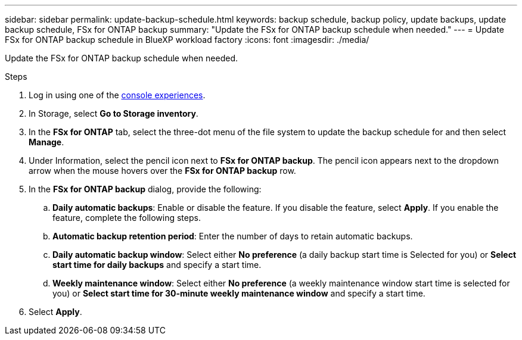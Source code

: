 ---
sidebar: sidebar
permalink: update-backup-schedule.html
keywords: backup schedule, backup policy, update backups, update backup schedule, FSx for ONTAP backup
summary: "Update the FSx for ONTAP backup schedule when needed." 
---
= Update FSx for ONTAP backup schedule in BlueXP workload factory
:icons: font
:imagesdir: ./media/

[.lead]
Update the FSx for ONTAP backup schedule when needed. 

.Steps
. Log in using one of the link:https://docs.netapp.com/us-en/workload-setup-admin/console-experiences.html[console experiences^].
. In Storage, select *Go to Storage inventory*. 
. In the *FSx for ONTAP* tab, select the three-dot menu of the file system to update the backup schedule for and then select *Manage*. 
. Under Information, select the pencil icon next to *FSx for ONTAP backup*. The pencil icon appears next to the dropdown arrow when the mouse hovers over the *FSx for ONTAP backup* row. 
. In the *FSx for ONTAP backup* dialog, provide the following: 
.. *Daily automatic backups*: Enable or disable the feature. If you disable the feature, select *Apply*. If you enable the feature, complete the following steps.  
.. *Automatic backup retention period*: Enter the number of days to retain automatic backups. 
.. *Daily automatic backup window*: Select either *No preference* (a daily backup start time is Selected for you) or *Select start time for daily backups* and specify a start time.
.. *Weekly maintenance window*: Select either *No preference* (a weekly maintenance window start time is selected for you) or *Select start time for 30-minute weekly maintenance window* and specify a start time. 
. Select *Apply*. 
